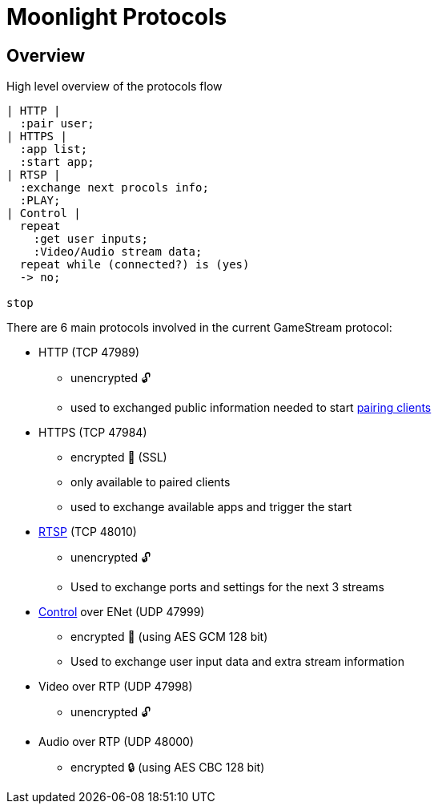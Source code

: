 = Moonlight Protocols

== Overview

.High level overview of the protocols flow
[plantuml,format=svg]
....
| HTTP |
  :pair user;
| HTTPS |
  :app list;
  :start app;
| RTSP |
  :exchange next procols info;
  :PLAY;
| Control |
  repeat
    :get user inputs;
    :Video/Audio stream data;
  repeat while (connected?) is (yes)
  -> no;

stop
....

There are 6 main protocols involved in the current GameStream protocol:

* HTTP (TCP 47989)
** unencrypted 🔓
** used to exchanged public information needed to start link:pairing[pairing clients]
* HTTPS (TCP 47984)
** encrypted 🔐 (SSL)
** only available to paired clients
** used to exchange available apps and trigger the start
* link:rtsp[RTSP] (TCP 48010)
** unencrypted 🔓
** Used to exchange ports and settings for the next 3 streams
* link:control-specs[Control] over ENet (UDP 47999)
** encrypted 🔐 (using AES GCM 128 bit)
** Used to exchange user input data and extra stream information
* Video over RTP (UDP 47998)
** unencrypted 🔓
* Audio over RTP (UDP 48000)
** encrypted 🔒 (using AES CBC 128 bit)